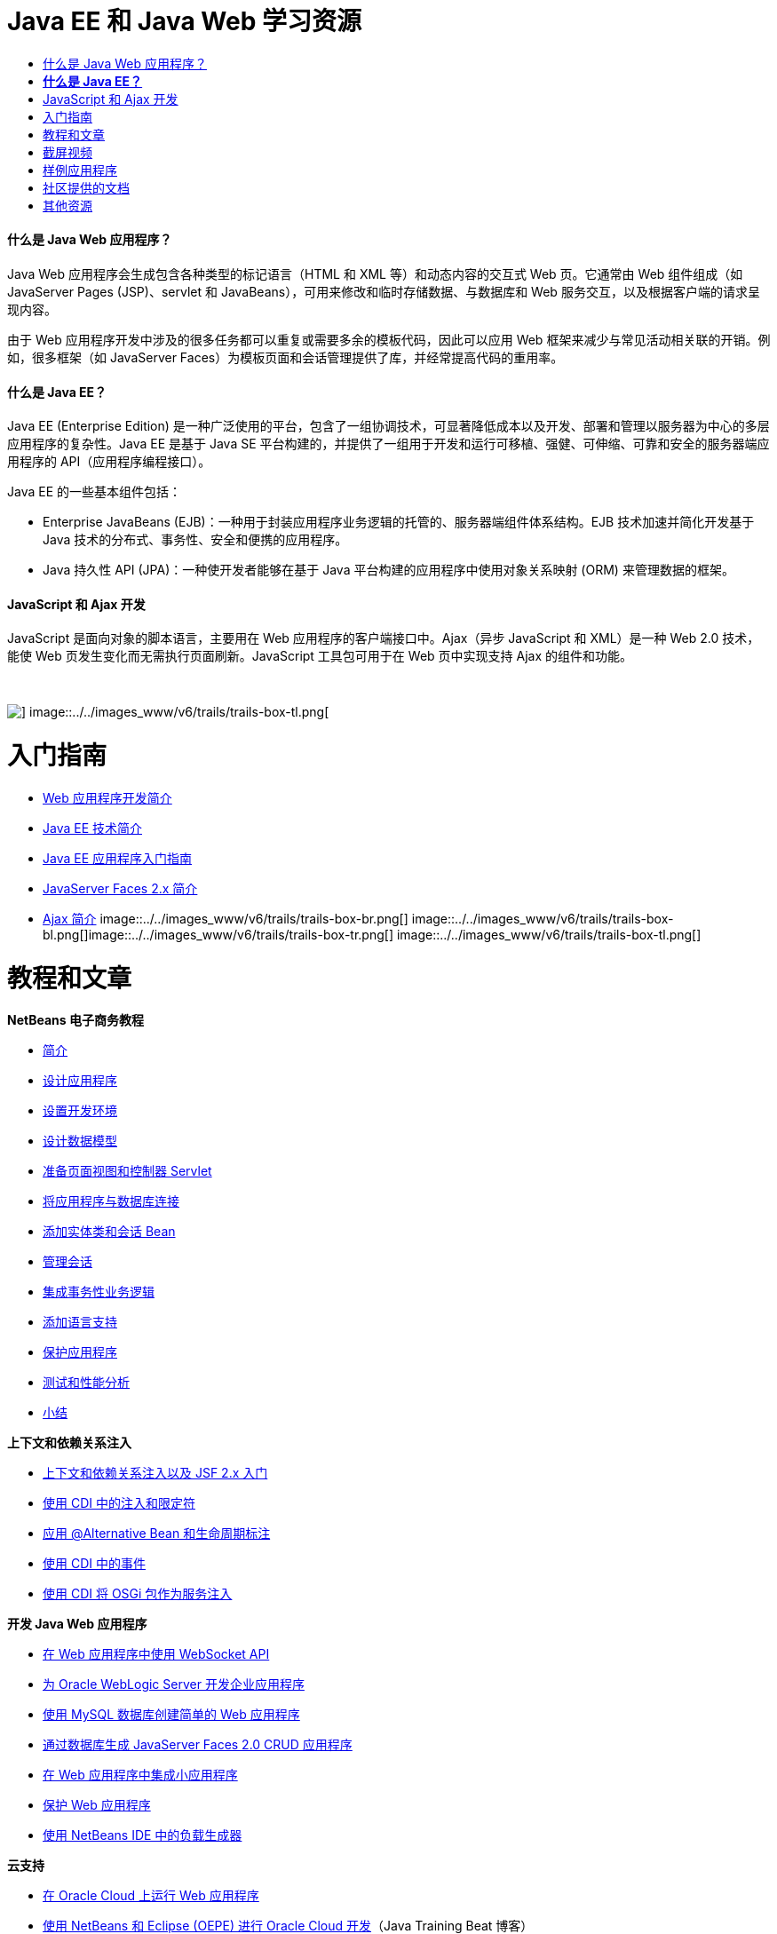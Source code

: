// 
//     Licensed to the Apache Software Foundation (ASF) under one
//     or more contributor license agreements.  See the NOTICE file
//     distributed with this work for additional information
//     regarding copyright ownership.  The ASF licenses this file
//     to you under the Apache License, Version 2.0 (the
//     "License"); you may not use this file except in compliance
//     with the License.  You may obtain a copy of the License at
// 
//       http://www.apache.org/licenses/LICENSE-2.0
// 
//     Unless required by applicable law or agreed to in writing,
//     software distributed under the License is distributed on an
//     "AS IS" BASIS, WITHOUT WARRANTIES OR CONDITIONS OF ANY
//     KIND, either express or implied.  See the License for the
//     specific language governing permissions and limitations
//     under the License.
//

= Java EE 和 Java Web 学习资源
:jbake-type: tutorial
:jbake-tags: tutorials 
:jbake-status: published
:icons: font
:syntax: true
:source-highlighter: pygments
:toc: left
:toc-title:
:description: Java EE 和 Java Web 学习资源 - Apache NetBeans
:keywords: Apache NetBeans, Tutorials, Java EE 和 Java Web 学习资源


==== 什么是 Java Web 应用程序？

Java Web 应用程序会生成包含各种类型的标记语言（HTML 和 XML 等）和动态内容的交互式 Web 页。它通常由 Web 组件组成（如 JavaServer Pages (JSP)、servlet 和 JavaBeans），可用来修改和临时存储数据、与数据库和 Web 服务交互，以及根据客户端的请求呈现内容。

由于 Web 应用程序开发中涉及的很多任务都可以重复或需要多余的模板代码，因此可以应用 Web 框架来减少与常见活动相关联的开销。例如，很多框架（如 JavaServer Faces）为模板页面和会话管理提供了库，并经常提高代码的重用率。


==== *什么是 Java EE？*

Java EE (Enterprise Edition) 是一种广泛使用的平台，包含了一组协调技术，可显著降低成本以及开发、部署和管理以服务器为中心的多层应用程序的复杂性。Java EE 是基于 Java SE 平台构建的，并提供了一组用于开发和运行可移植、强健、可伸缩、可靠和安全的服务器端应用程序的 API（应用程序编程接口）。

Java EE 的一些基本组件包括：

* Enterprise JavaBeans (EJB)：一种用于封装应用程序业务逻辑的托管的、服务器端组件体系结构。EJB 技术加速并简化开发基于 Java 技术的分布式、事务性、安全和便携的应用程序。
* Java 持久性 API (JPA)：一种使开发者能够在基于 Java 平台构建的应用程序中使用对象关系映射 (ORM) 来管理数据的框架。


==== JavaScript 和 Ajax 开发

JavaScript 是面向对象的脚本语言，主要用在 Web 应用程序的客户端接口中。Ajax（异步 JavaScript 和 XML）是一种 Web 2.0 技术，能使 Web 页发生变化而无需执行页面刷新。JavaScript 工具包可用于在 Web 页中实现支持 Ajax 的组件和功能。

 

image::../../images_www/v6/trails/trails-box-tr.png[] image::../../images_www/v6/trails/trails-box-tl.png[]

= 入门指南
:jbake-type: tutorial
:jbake-tags: tutorials 
:jbake-status: published
:icons: font
:syntax: true
:source-highlighter: pygments
:toc: left
:toc-title:
:description: 入门指南 - Apache NetBeans
:keywords: Apache NetBeans, Tutorials, 入门指南

* link:../docs/web/quickstart-webapps.html[+Web 应用程序开发简介+]
* link:../docs/javaee/javaee-intro.html[+Java EE 技术简介+]
* link:../docs/javaee/javaee-gettingstarted.html[+Java EE 应用程序入门指南+]
* link:../docs/web/jsf20-intro.html[+JavaServer Faces 2.x 简介+]
* link:../docs/web/ajax-quickstart.html[+Ajax 简介+]
image::../../images_www/v6/trails/trails-box-br.png[] image::../../images_www/v6/trails/trails-box-bl.png[]image::../../images_www/v6/trails/trails-box-tr.png[] image::../../images_www/v6/trails/trails-box-tl.png[]

= 教程和文章
:jbake-type: tutorial
:jbake-tags: tutorials 
:jbake-status: published
:icons: font
:syntax: true
:source-highlighter: pygments
:toc: left
:toc-title:
:description: 教程和文章 - Apache NetBeans
:keywords: Apache NetBeans, Tutorials, 教程和文章

*NetBeans 电子商务教程*

* link:../docs/javaee/ecommerce/intro.html[+简介+]
* link:../docs/javaee/ecommerce/design.html[+设计应用程序+]
* link:../docs/javaee/ecommerce/setup-dev-environ.html[+设置开发环境+]
* link:../docs/javaee/ecommerce/data-model.html[+设计数据模型+]
* link:../docs/javaee/ecommerce/page-views-controller.html[+准备页面视图和控制器 Servlet+]
* link:../docs/javaee/ecommerce/connect-db.html[+将应用程序与数据库连接+]
* link:../docs/javaee/ecommerce/entity-session.html[+添加实体类和会话 Bean+]
* link:../docs/javaee/ecommerce/manage-sessions.html[+管理会话+]
* link:../docs/javaee/ecommerce/transaction.html[+集成事务性业务逻辑+]
* link:../docs/javaee/ecommerce/language.html[+添加语言支持+]
* link:../docs/javaee/ecommerce/security.html[+保护应用程序+]
* link:../docs/javaee/ecommerce/test-profile.html[+测试和性能分析+]
* link:../docs/javaee/ecommerce/conclusion.html[+小结+]

*上下文和依赖关系注入*

* link:../docs/javaee/cdi-intro.html[+上下文和依赖关系注入以及 JSF 2.x 入门+]
* link:../docs/javaee/cdi-inject.html[+使用 CDI 中的注入和限定符+]
* link:../docs/javaee/cdi-validate.html[+应用 @Alternative Bean 和生命周期标注+]
* link:../docs/javaee/cdi-events.html[+使用 CDI 中的事件+]
* link:../docs/javaee/maven-osgiservice-cdi.html[+使用 CDI 将 OSGi 包作为服务注入+]

*开发 Java Web 应用程序*

* link:../docs/javaee/maven-websocketapi.html[+在 Web 应用程序中使用 WebSocket API+]
* link:../docs/web/jsf-jpa-weblogic.html[+为 Oracle WebLogic Server 开发企业应用程序+]
* link:../docs/web/mysql-webapp.html[+使用 MySQL 数据库创建简单的 Web 应用程序+]
* link:../docs/web/jsf20-crud.html[+通过数据库生成 JavaServer Faces 2.0 CRUD 应用程序+]
* link:../docs/web/applets.html[+在 Web 应用程序中集成小应用程序+]
* link:../docs/web/security-webapps.html[+保护 Web 应用程序+]
* link:../docs/java/profile-loadgenerator.html[+使用 NetBeans IDE 中的负载生成器+]

*云支持*

* link:../docs/web/oracle-cloud.html[+在 Oracle Cloud 上运行 Web 应用程序+]
* link:https://blogs.oracle.com/javatraining/entry/oracle_cloud_development_with_netbeans[+使用 NetBeans 和 Eclipse (OEPE) 进行 Oracle Cloud 开发+]（Java Training Beat 博客）
* NetBeans Wiki：link:http://wiki.netbeans.org/AmazonBeanstalkSupport[+Amazon Beanstalk 支持+]

*EJB 技术和 Java 持久性*

* link:../docs/javaee/javaee-entapp-junit.html[+使用嵌入的 EJB 容器测试企业应用程序+]
* link:../docs/javaee/javaee-entapp-ejb.html[+使用 EJB 3.1 创建企业应用程序+]
* link:../docs/javaee/maven-entapp.html[+使用 Maven 创建企业应用程序+]
* link:../docs/javaee/maven-entapp-testing.html[+测试 Maven 企业应用程序+]
* link:../docs/javaee/entappclient.html[+在 GlassFish Server 上创建和运行应用程序客户端+]
* link:../docs/javaee/secure-ejb.html[+构建安全无虞的企业 Bean+]
* link:../docs/javaee/profiler-javaee.html[+对企业应用程序进行性能分析+]
* link:http://wiki.netbeans.org/WebLogicJMS[+从 NetBeans IDE 中使用 WebLogic JMS+]

*Web 框架*

* link:../docs/web/jsf20-intro.html[+JavaServer Faces 2.x 简介+]
* link:../docs/web/jsf20-support.html[+JSF 2.x 支持+]
* link:../docs/web/quickstart-webapps-spring.html[+Spring Web MVC+]
* link:../docs/web/quickstart-webapps-struts.html[+Struts+]
* link:../docs/web/grails-quickstart.html[+Grails+]
* link:../docs/web/quickstart-webapps-wicket.html[+Wicket+]
* link:../docs/web/framework-adding-support.html[+添加对 Web 框架的支持+]

*JavaScript 和 Ajax 开发*

* link:../docs/web/ajax-quickstart.html[+Ajax 简介+]
* link:../docs/web/js-toolkits-jquery.html[+使用 jQuery 改善 Web 页的外观和可用性+]
* link:../docs/web/js-toolkits-dojo.html[+使用 JSON 将 Dojo 树连接至 ArrayList+]
image::../../images_www/v6/trails/trails-box-br.png[] image::../../images_www/v6/trails/trails-box-bl.png[]image::../../images_www/v6/trails/trails-box-tr.png[] image::../../images_www/v6/trails/trails-box-tl.png[]

= 截屏视频
:jbake-type: tutorial
:jbake-tags: tutorials 
:jbake-status: published
:icons: font
:syntax: true
:source-highlighter: pygments
:toc: left
:toc-title:
:description: 截屏视频 - Apache NetBeans
:keywords: Apache NetBeans, Tutorials, 截屏视频

* link:../docs/javaee/maven-primefaces-screencast.html[+使用 Maven 进行 PrimeFaces 开发+]
* link:../docs/javaee/javaee-gettingstarted-js-screencast.html[+Java EE 中的 JavaScript 客户端开发+]
* link:../docs/javaee/javaee-gettingstarted-pf-screencast.html[+使用 PrimeFaces 进行 Java EE 开发+]
* link:../docs/javaee/weblogic-javaee-m1-screencast.html[+将 Web 应用程序部署到 Oracle WebLogic Server 的视频+]
* link:../docs/javaee/javaee-gettingstarted-screencast.html[+Java EE 6 应用程序入门指南的视频+]
* YouTube：link:http://www.youtube.com/watch?v=0hHkV04JPxo[+WebLogic Server 12c - 5 分钟演示 GlassFish 描述符支持+]
* YouTube：link:https://www.youtube.com/watch?v=_PDIxHyaWy4[+PrimeFaces 开发入门+]
* YouTube：link:http://www.youtube.com/watch?v=Uvt1byURZrw[+开启 Java EE6 平台之门+]
* YouTube：link:http://www.youtube.com/watch?v=vaOpJJ-Xm70[+以类型安全的方式将 OSGi 动态服务注入 GlassFish 3.1 和 CDI+]
* YouTube：link:http://www.youtube.com/watch?v=wcg2SCgTL-4[+Glassfish 中的 HTML5 和 Web 套接字+]
* YouTube：link:http://www.youtube.com/watch?v=zdYxdx3FuX0[+Java EE 6 可发挥 Java 7 和 GlassFish 3.1.1 的作用+]

*启用 OSGi 的 Java EE 应用程序（作者：Arun Gupta）*(YouTube)

* YouTube：link:http://www.youtube.com/watch?v=X7GwN4XSzfU[+父 POM 项目（第 1 部分，共 6 部分）+]
* YouTube：link:http://www.youtube.com/watch?v=eBdLqdvOF_8[+API 和服务 OSGi 包（第 2 部分，共 6 部分）+]
* YouTube：link:http://www.youtube.com/watch?v=TWRt_cFDRHE[+涉及 OSGi 服务的客户端 OSGi 包（第 3 部分，共 6 部分）+]
* YouTube：link:http://www.youtube.com/watch?v=bSX89JjQoRM[+涉及 OSGi 服务的 WAB 客户端（第 4 部分，共 6 部分）+]
* YouTube：link:http://www.youtube.com/watch?v=6WexZAUeFWM[+涉及 EJB 服务的客户端 OSGi 包（第 5 部分，共 6 部分）+]
* YouTube：link:http://www.youtube.com/watch?v=IU4UMTnifhw[+结论和其他可能的补充内容（第 6 部分，共 6 部分）+]

*Java EE 6 视频教程（作者：Arun Gupta）*(YouTube)

* link:http://www.youtube.com/watch?v=pwBNmAhtqk8[+JSP + Servlet + EJB：使用 NetBeans 6.9 的 Java EE 6 与 GlassFish 3（第 1 部分，共 5 部分）+]
* link:http://www.youtube.com/watch?v=_D_vphsAM-Y[+Java 持久性 API 2：使用 NetBeans 6.9 的 Java EE 6 与 GlassFish 3（第 2 部分，共 5 部分）+]
* link:http://www.youtube.com/watch?v=-Q25P-oSUJ8[+Facelets 和 JSF 2：使用 NetBeans 6.9 的 Java EE 6 和 GlassFish 3（第 3 部分，共 5 部分）+]
* link:http://www.youtube.com/watch?v=D1fyKOTO5rw[+CDI 和 JSF 2：使用 NetBeans 6.9 的 Java EE 6 和 GlassFish 3（第 4 部分，共 5 部分）+]
* link:http://www.youtube.com/watch?v=qf2Jxwpbsuo[+使用 JAX-RS 的 REST 风格的 Web 服务：使用 NetBeans 6.9 的 Java EE 6 和 GlassFish 3（第 5 部分，共 5 部分）+]

image:::../../images_www/v6/arrow-button.gif[role="left", link="../docs/screencasts.html"]image::../../images_www/v6/trails/trails-box-br.png[] image::../../images_www/v6/trails/trails-box-bl.png[]image::../../images_www/v6/trails/trails-box-tr.png[] image::../../images_www/v6/trails/trails-box-tl.png[]

= 样例应用程序
:jbake-type: tutorial
:jbake-tags: tutorials 
:jbake-status: published
:icons: font
:syntax: true
:source-highlighter: pygments
:toc: left
:toc-title:
:description: 样例应用程序 - Apache NetBeans
:keywords: Apache NetBeans, Tutorials, 样例应用程序


image:::../../images_www/v6/arrow-button.gif[role="left", link="../samples/index.html"]image::../../images_www/v6/trails/trails-box-br.png[] image::../../images_www/v6/trails/trails-box-bl.png[]image::../../images_www/v6/trails/trails-box-tr.png[] image::../../images_www/v6/trails/trails-box-tl.png[]

= 社区提供的文档
:jbake-type: tutorial
:jbake-tags: tutorials 
:jbake-status: published
:icons: font
:syntax: true
:source-highlighter: pygments
:toc: left
:toc-title:
:description: 社区提供的文档 - Apache NetBeans
:keywords: Apache NetBeans, Tutorials, 社区提供的文档

* link:http://netbeans.dzone.com/nb-hierarchical-web-services[+NetBeans IDE 中的分层 Web 服务开发+]，作者：Jayasurya Venug（NetBeans 电子商务教程的续本）
* link:http://blog.mueller-bruehl.de/en/tutorial-web-development/[+教程：使用 JSF 的 Web 开发+]（作者：Michael Muller）
* link:http://wiki.netbeans.org/DevelopJavaEE6App[+使用 JSF2、EJB3 和 JPA 开发 JavaEE 6 应用程序+]（还位于 link:http://netbeans.dzone.com/articles/develop-java-ee-6-app-jsf2[+dzone+]），作者：Christopher Lam
* link:http://wiki.netbeans.org/SecureJavaEE6App[+使用 JavaEE Security 确保 JavaEE 6 应用程序的安全+]，作者：Christopher Lam
* link:http://wiki.netbeans.org/CreateReverseAjaxWebAppsWithDWR[+使用 DWR、GlassFish 和 NetBeans 创建逆向 Ajax Web 应用程序+]，作者：Siegfried Bolz
* link:http://wiki.netbeans.org/wiki/view/MavenAndNetBeansForGlassFish[+使用 Maven 和 NetBeans 针对 GlassFish 开发企业应用程序+]，作者：Wouter van Reeven
* link:http://wiki.netbeans.org/SpringMVConNetBeansGlassFish[+使用 GlassFish 开发 Spring Framework MVC 应用程序+]，作者：Arulazi Dhesiaseelan
* link:http://wiki.netbeans.org/MavenSpringEJBsOnGlassfish[+使用 Maven2 和 Spring 针对 Glassfish 开发 EJB+]，作者：Kristian Rink
* link:http://www.adam-bien.com/roller/abien/entry/simplest_possible_ejb_3_13[+尽可能简单的 EJB 3.1/REST (JSR 311) 组件+]，作者：Adam Bien
* link:http://wiki.netbeans.org/DevelopAjaxJSF2App[+在 NetBeans 6.8 中使用 PrimeFaces 开发基于 Ajax 的 JSF2 应用程序+]，作者：Christopher Lam

image:::../../images_www/v6/arrow-button.gif[role="left", link="http://wiki.netbeans.org/CommunityDocs_Contributions"]image::../../images_www/v6/trails/trails-box-br.png[] image::../../images_www/v6/trails/trails-box-bl.png[]image::../../images_www/v6/trails/trails-box-tr.png[] image::../../images_www/v6/trails/trails-box-tl.png[]

= 其他资源
:jbake-type: tutorial
:jbake-tags: tutorials 
:jbake-status: published
:icons: font
:syntax: true
:source-highlighter: pygments
:toc: left
:toc-title:
:description: 其他资源 - Apache NetBeans
:keywords: Apache NetBeans, Tutorials, 其他资源

*_使用 NetBeans IDE 开发应用程序_用户指南*

* link:http://www.oracle.com/pls/topic/lookup?ctx=nb7400&id=NBDAG1216[+开发企业应用程序+]
* link:http://www.oracle.com/pls/topic/lookup?ctx=nb7400&id=NBDAG1349[+使用 Java 持久性进行开发+]
* link:http://www.oracle.com/pls/topic/lookup?ctx=nb7400&id=NBDAG1035[+开发 Web 应用程序+]
* link:http://www.oracle.com/pls/topic/lookup?ctx=nb7400&id=NBDAG1261[+使用企业 Bean 进行开发+]
* link:http://www.oracle.com/pls/topic/lookup?ctx=nb7400&id=NBDAG1649[+使用 Web 和应用程序服务器+]
* link:http://www.oracle.com/pls/topic/lookup?ctx=nb7400&id=NBDAG1138[+使用 Web 应用程序框架+]

*常见问题解答*

* link:http://wiki.netbeans.org/NetBeansUserFAQ#section-NetBeansUserFAQ-WebFrameworks[+NetBeans Web Framework 常见问题解答+]
* link:http://wiki.netbeans.org/NetBeansUserFAQ#section-NetBeansUserFAQ-JavaEEDevelopment[+Java EE 开发常见问题解答+]

*教程和其他文档*

* link:http://docs.oracle.com/javaee/7/tutorial/doc/[+Java EE 7 教程+]
* link:http://docs.oracle.com/javaee/6/tutorial/doc/[+Java EE 6 教程+]
* link:https://glassfish.java.net/[+加入 GlassFish 社区 +]
* link:http://www.mysql.com/why-mysql/java/[+MySQL 和 Java - 资源+]
* link:https://weblogs.java.net/blog/caroljmcdonald/archive/2013/09/16/example-backbonejs-jax-rs-jpa-application[+示例 Backbone.js、JAX-RS、JPA 应用程序+]
* link:http://www.andygibson.net/blog/index.php/2009/12/16/getting-started-with-jsf-2-0-and-cdi-in-jee-6-part-1/[+JEE 6 中的 JSF 2.0 和 CDI 入门指南，第 1 部分+]、link:http://www.andygibson.net/blog/index.php/2009/12/22/getting-started-with-cdi-part-2-injection/[+第 2 部分+]
* link:http://technology.amis.nl/blog/?p=2613[+集成 Seam、Maven、NetBeans 和 GlassFish+]
* link:http://technology.amis.nl/blog/?p=2610[+使用 Maven、NetBeans 和 GlassFish 将 Hibernate 与 Facelets 结合在一起+]

*博客*

* link:http://www.java.net/blogs/edburns/[+Ed Burns+]
* link:https://blogs.oracle.com/arungupta/[+Arun Gupta+]
* link:http://www.java.net/blog/6034[+Cay Horstmann+]
* link:http://blogs.oracle.com/vkraemer/[+Vince Kraemer+]
* link:http://www.java.net/blogs/caroljmcdonald/[+Carol McDonald+]
* link:http://blogs.oracle.com/geertjan/[+Geertjan Wielenga+]
* link:http://blogs.oracle.com/theaquarium/[+The Aquarium+]
* link:http://buttso.blogspot.com/[+The Buttso Blathers+]
image::../../images_www/v6/trails/trails-box-br.png[] image::../../images_www/v6/trails/trails-box-bl.png[]
